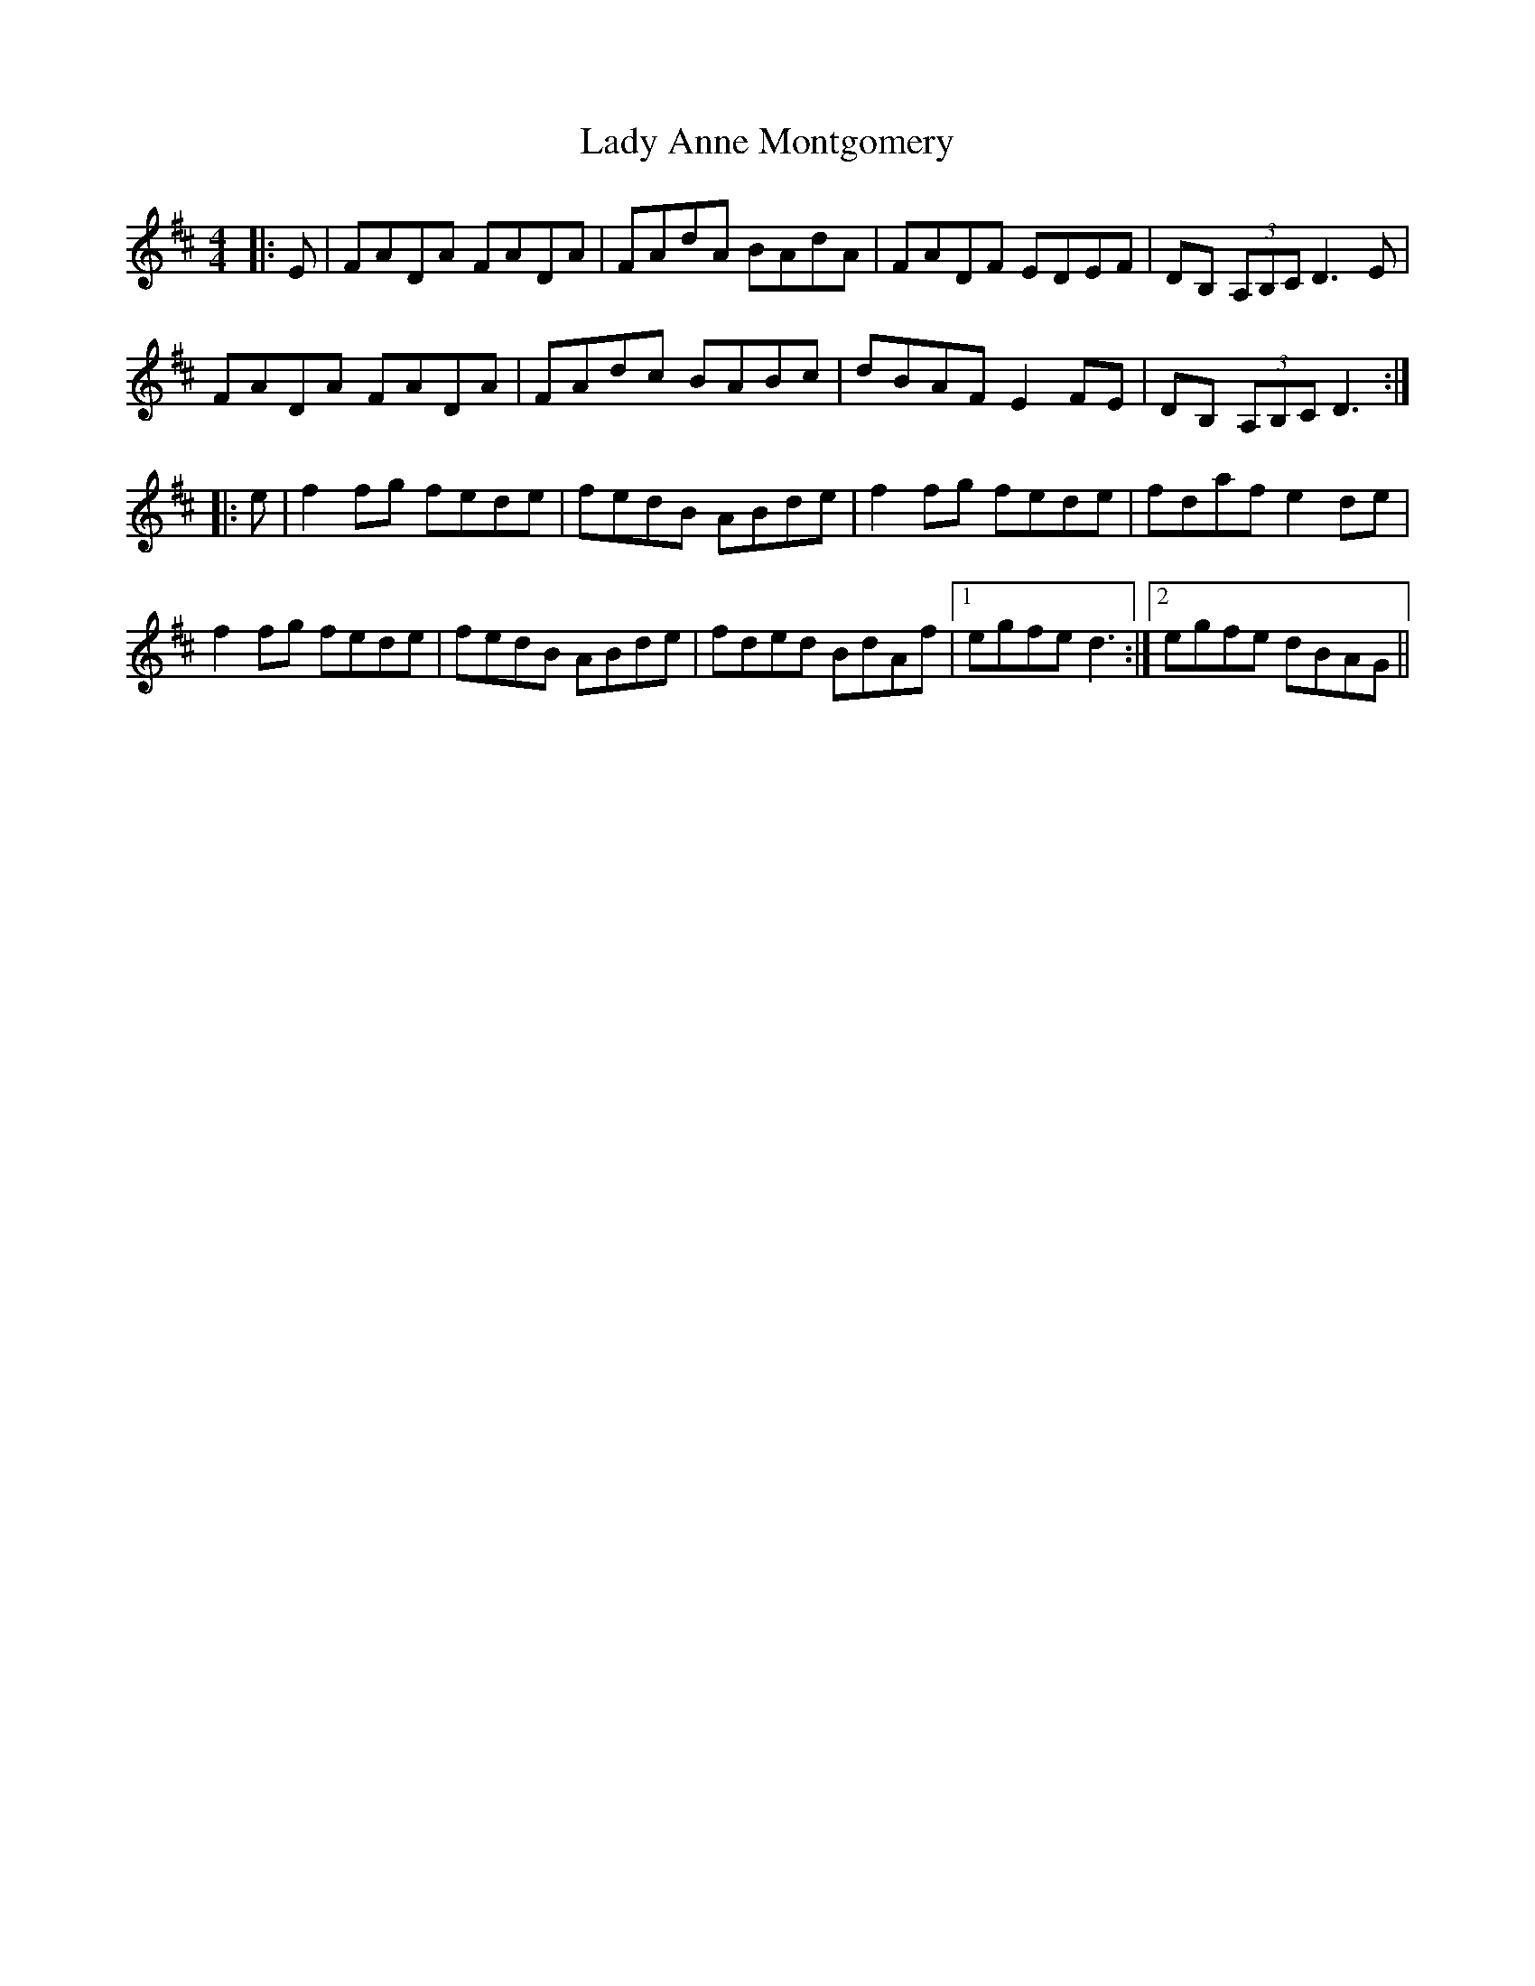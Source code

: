 X: 22465
T: Lady Anne Montgomery
R: reel
M: 4/4
K: Dmajor
|:E|FADA FADA|FAdA BAdA|FADF EDEF|DB, (3A,B,C D3E|
FADA FADA|FAdc BABc|dBAF E2 FE|DB, (3A,B,C D3:|
|:e|f2fg fede|fedB ABde|f2fg fede|fdaf e2de|
f2fg fede|fedB ABde|fded BdAf|1 egfe d3:|2 egfe dBAG||


